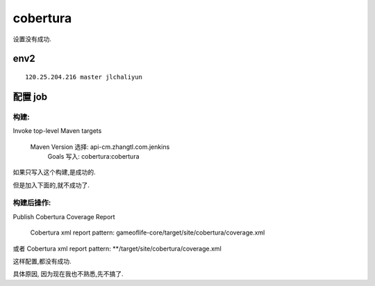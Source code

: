 ==========================
cobertura
==========================

    
设置没有成功.


env2
====================

::

    120.25.204.216 master jlchaliyun
    

配置 job
==========================

构建:
--------------------------

Invoke top-level Maven targets

    Maven Version	选择: api-cm.zhangtl.com.jenkins	
 	Goals	写入: cobertura:cobertura


如果只写入这个构建,是成功的.

但是加入下面的,就不成功了.

构建后操作:
--------------------------

Publish Cobertura Coverage Report

    Cobertura xml report pattern: gameoflife-core/target/site/cobertura/coverage.xml 
或者    Cobertura xml report pattern: **/target/site/cobertura/coverage.xml 

这样配置,都没有成功.


具体原因, 因为现在我也不熟悉,先不搞了.

